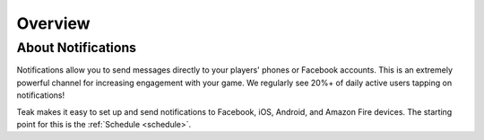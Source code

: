 Overview
========

About Notifications
-------------------

Notifications allow you to send messages directly to your players' phones or Facebook accounts. This is an extremely powerful channel for increasing engagement with your game. We regularly see 20%+ of daily active users tapping on notifications!

Teak makes it easy to set up and send notifications to Facebook, iOS, Android, and Amazon Fire devices. The starting point for this is the :ref:`Schedule <schedule>`.
